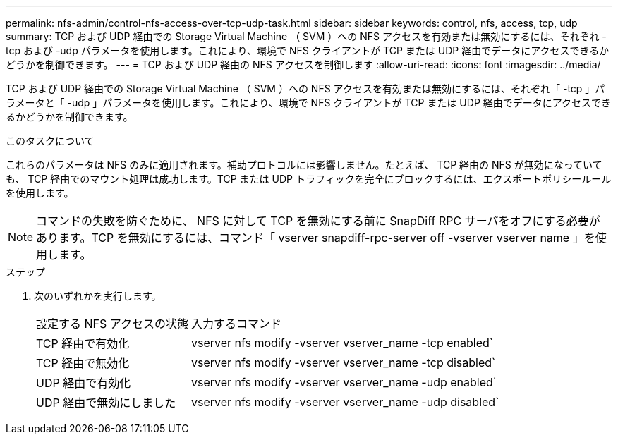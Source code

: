 ---
permalink: nfs-admin/control-nfs-access-over-tcp-udp-task.html 
sidebar: sidebar 
keywords: control, nfs, access, tcp, udp 
summary: TCP および UDP 経由での Storage Virtual Machine （ SVM ）への NFS アクセスを有効または無効にするには、それぞれ -tcp および -udp パラメータを使用します。これにより、環境で NFS クライアントが TCP または UDP 経由でデータにアクセスできるかどうかを制御できます。 
---
= TCP および UDP 経由の NFS アクセスを制御します
:allow-uri-read: 
:icons: font
:imagesdir: ../media/


[role="lead"]
TCP および UDP 経由での Storage Virtual Machine （ SVM ）への NFS アクセスを有効または無効にするには、それぞれ「 -tcp 」パラメータと「 -udp 」パラメータを使用します。これにより、環境で NFS クライアントが TCP または UDP 経由でデータにアクセスできるかどうかを制御できます。

.このタスクについて
これらのパラメータは NFS のみに適用されます。補助プロトコルには影響しません。たとえば、 TCP 経由の NFS が無効になっていても、 TCP 経由でのマウント処理は成功します。TCP または UDP トラフィックを完全にブロックするには、エクスポートポリシールールを使用します。

[NOTE]
====
コマンドの失敗を防ぐために、 NFS に対して TCP を無効にする前に SnapDiff RPC サーバをオフにする必要があります。TCP を無効にするには、コマンド「 vserver snapdiff-rpc-server off -vserver vserver name 」を使用します。

====
.ステップ
. 次のいずれかを実行します。
+
[cols="30,70"]
|===


| 設定する NFS アクセスの状態 | 入力するコマンド 


 a| 
TCP 経由で有効化
 a| 
vserver nfs modify -vserver vserver_name -tcp enabled`



 a| 
TCP 経由で無効化
 a| 
vserver nfs modify -vserver vserver_name -tcp disabled`



 a| 
UDP 経由で有効化
 a| 
vserver nfs modify -vserver vserver_name -udp enabled`



 a| 
UDP 経由で無効にしました
 a| 
vserver nfs modify -vserver vserver_name -udp disabled`

|===

